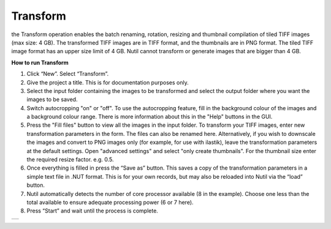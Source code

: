 **Transform**
------------------------

the Transform operation enables the batch renaming, rotation, resizing and thumbnail compilation of tiled TIFF images (max size: 4 GB). The transformed TIFF images are in TIFF format, and the thumbnails are in PNG format. The tiled TIFF image format has an upper size limit of 4 GB. Nutil cannot transform or generate images that are bigger than 4 GB. 


**How to run Transform**

1. Click “New”. Select “Transform”. 
2. Give the project a title. This is for documentation purposes only. 
3. Select the input folder containing the images to be transformed and select the output folder where you want the images to be saved. 
4. Switch autocropping "on" or "off". To use the autocropping feature, fill in the background colour of the images and a background colour range. There is more information about this in the "Help" buttons in the GUI. 
5. Press the "Fill files" button to view all the images in the input folder. To transform your TIFF images, enter new transformation parameters in the form. The files can also be renamed here. Alternatively, if you wish to downscale the images and convert to PNG images only (for example, for use with ilastik), leave the transformation parameters at the default settings. Open "advanced settings" and select "only create thumbnails". For the thumbnail size enter the required resize factor. e.g. 0.5. 
6. Once everything is filled in press the “Save as” button. This saves a copy of the transformation parameters in a simple text file in .NUT format. This is for your own records, but may also be reloaded into Nutil via the “load” button. 
7. Nutil automatically detects the number of core processor available (8 in the example). Choose one less than the total available to ensure adequate processing power (6 or 7 here). 
8. Press “Start” and wait until the process is complete. 

+----------+
| |image3| |
+----------+

.. |image3| image:: cfad7c6d57444e3b93185b655ab922e0/media/image4.png
   :width: 6.30139in
   :height: 3.52274in
